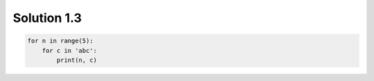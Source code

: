 .. _sol1.3:

Solution 1.3
~~~~~~~~~~~~~~~~~~~~~~

.. code-block:: python

    for n in range(5):
        for c in 'abc':
            print(n, c)
